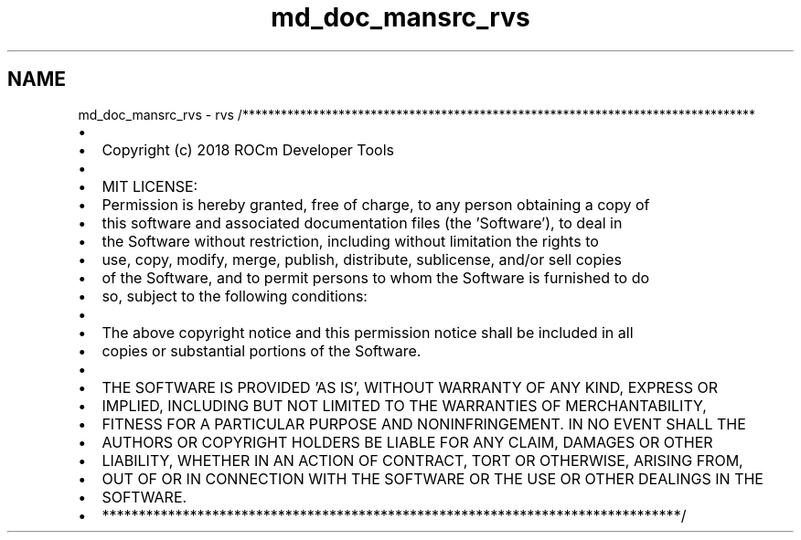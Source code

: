 .TH "md_doc_mansrc_rvs" 1 "Thu Oct 18 2018" "Version 0.0.22" "RVS" \" -*- nroff -*-
.ad l
.nh
.SH NAME
md_doc_mansrc_rvs \- rvs 
/********************************************************************************
.IP "\(bu" 2

.IP "\(bu" 2
Copyright (c) 2018 ROCm Developer Tools
.IP "\(bu" 2

.IP "\(bu" 2
MIT LICENSE:
.IP "\(bu" 2
Permission is hereby granted, free of charge, to any person obtaining a copy of
.IP "\(bu" 2
this software and associated documentation files (the 'Software'), to deal in
.IP "\(bu" 2
the Software without restriction, including without limitation the rights to
.IP "\(bu" 2
use, copy, modify, merge, publish, distribute, sublicense, and/or sell copies
.IP "\(bu" 2
of the Software, and to permit persons to whom the Software is furnished to do
.IP "\(bu" 2
so, subject to the following conditions:
.IP "\(bu" 2

.IP "\(bu" 2
The above copyright notice and this permission notice shall be included in all
.IP "\(bu" 2
copies or substantial portions of the Software\&.
.IP "\(bu" 2

.IP "\(bu" 2
THE SOFTWARE IS PROVIDED 'AS IS', WITHOUT WARRANTY OF ANY KIND, EXPRESS OR
.IP "\(bu" 2
IMPLIED, INCLUDING BUT NOT LIMITED TO THE WARRANTIES OF MERCHANTABILITY,
.IP "\(bu" 2
FITNESS FOR A PARTICULAR PURPOSE AND NONINFRINGEMENT\&. IN NO EVENT SHALL THE
.IP "\(bu" 2
AUTHORS OR COPYRIGHT HOLDERS BE LIABLE FOR ANY CLAIM, DAMAGES OR OTHER
.IP "\(bu" 2
LIABILITY, WHETHER IN AN ACTION OF CONTRACT, TORT OR OTHERWISE, ARISING FROM,
.IP "\(bu" 2
OUT OF OR IN CONNECTION WITH THE SOFTWARE OR THE USE OR OTHER DEALINGS IN THE
.IP "\(bu" 2
SOFTWARE\&.
.IP "\(bu" 2
*******************************************************************************/ 
.PP

